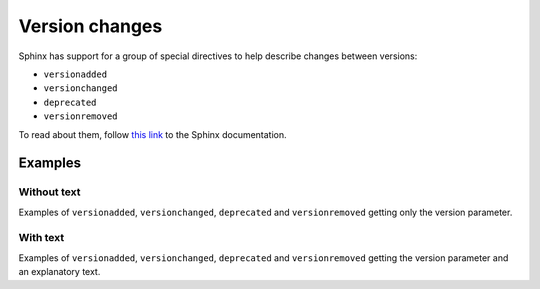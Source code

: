 .. _version-changes:

###############
Version changes
###############

Sphinx has support for a group of special directives to help describe changes between versions:

* ``versionadded``
* ``versionchanged``
* ``deprecated``
* ``versionremoved``

To read about them, follow `this link <https://www.sphinx-doc.org/en/master/usage/restructuredtext/directives.html#describing-changes-between-versions>`_ to the Sphinx documentation.

Examples
********

Without text
============

Examples of ``versionadded``, ``versionchanged``, ``deprecated`` and ``versionremoved`` getting only the version parameter.

.. tab-set::

    .. tab-item:: Markdown
        :sync: md

        .. code-block:: markdown

            :::{versionadded} 5.15
            :::

        .. versionadded:: 5.15

        |br|

    .. tab-item:: reStructuredText
        :sync: rst

        .. code-block:: reStructuredText

            .. versionadded:: 5.15

        .. versionadded:: 5.15

        |br|

.. tab-set::

    .. tab-item:: Markdown
        :sync: md

        .. code-block:: markdown

            :::{versionchanged} 5.15
            :::

        .. versionchanged:: 5.15

        |br|

    .. tab-item:: reStructuredText
        :sync: rst

        .. code-block:: reStructuredText

            .. versionchanged:: 5.15

        .. versionchanged:: 5.15

        |br|

.. tab-set::

    .. tab-item:: Markdown
        :sync: md

        .. code-block:: markdown

            :::{deprecated} 5.15
            :::

        .. deprecated:: 5.15

        |br|

    .. tab-item:: reStructuredText
        :sync: rst

        .. code-block:: reStructuredText

            .. deprecated:: 5.15

        .. deprecated:: 5.15

        |br|

.. tab-set::

    .. tab-item:: Markdown
        :sync: md

        .. code-block:: markdown

            :::{versionremoved} 5.15
            :::

        .. versionremoved:: 5.15

        |br|

    .. tab-item:: reStructuredText
        :sync: rst

        .. code-block:: reStructuredText

            .. versionremoved:: 5.15

        .. versionremoved:: 5.15

        |br|


With text
=========

Examples of ``versionadded``, ``versionchanged``, ``deprecated`` and ``versionremoved`` getting the version parameter and an explanatory text.

.. tab-set::

    .. tab-item:: Markdown
        :sync: md

        .. code-block:: markdown

            :::{versionadded} 7.0
            The date/time types datetime and timespan have been superseded by
            the SQL92-defined types timestamp and interval. Although there has
            been some effort to ease the transition by allowing PostgreSQL to
            recognize the deprecated type names and translate them to the new
            type names, this mechanism cannot be completely transparent to your
            existing application.
            :::

        .. versionadded:: 7.0
            The date/time types datetime and timespan have been superseded by
            the SQL92-defined types timestamp and interval. Although there has
            been some effort to ease the transition by allowing PostgreSQL to
            recognize the deprecated type names and translate them to the new
            type names, this mechanism cannot be completely transparent to your
            existing application.

    .. tab-item:: reStructuredText
        :sync: rst

        .. code-block:: reStructuredText

            .. versionadded:: 7.0
                The date/time types datetime and timespan have been superseded
                by the SQL92-defined types timestamp and interval. Although
                there has been some effort to ease the transition by allowing
                PostgreSQL to recognize the deprecated type names and translate
                them to the new type names, this mechanism cannot be completely
                transparent to your existing application.

        .. versionadded:: 7.0
            The date/time types datetime and timespan have been superseded
            by the SQL92-defined types timestamp and interval. Although
            there has been some effort to ease the transition by allowing
            PostgreSQL to recognize the deprecated type names and translate
            them to the new type names, this mechanism cannot be completely
            transparent to your existing application.

.. tab-set::

    .. tab-item:: Markdown
        :sync: md

        .. code-block:: markdown

            :::{versionchanged} 7.0
            The date/time types datetime and timespan have been superseded by
            the SQL92-defined types timestamp and interval. Although there has
            been some effort to ease the transition by allowing PostgreSQL to
            recognize the deprecated type names and translate them to the new
            type names, this mechanism cannot be completely transparent to your
            existing application.
            :::

        .. versionchanged:: 7.0
            The date/time types datetime and timespan have been superseded by
            the SQL92-defined types timestamp and interval. Although there has
            been some effort to ease the transition by allowing PostgreSQL to
            recognize the deprecated type names and translate them to the new
            type names, this mechanism cannot be completely transparent to your
            existing application.

    .. tab-item:: reStructuredText
        :sync: rst

        .. code-block:: reStructuredText

            .. versionchanged:: 7.0
                The date/time types datetime and timespan have been superseded
                by the SQL92-defined types timestamp and interval. Although
                there has been some effort to ease the transition by allowing
                PostgreSQL to recognize the deprecated type names and translate
                them to the new type names, this mechanism cannot be completely
                transparent to your existing application.

        .. versionchanged:: 7.0
            The date/time types datetime and timespan have been superseded
            by the SQL92-defined types timestamp and interval. Although
            there has been some effort to ease the transition by allowing
            PostgreSQL to recognize the deprecated type names and translate
            them to the new type names, this mechanism cannot be completely
            transparent to your existing application.

.. tab-set::

    .. tab-item:: Markdown
        :sync: md

        .. code-block:: markdown

            :::{deprecated} 7.0
            The date/time types datetime and timespan have been superseded by
            the SQL92-defined types timestamp and interval. Although there has
            been some effort to ease the transition by allowing PostgreSQL to
            recognize the deprecated type names and translate them to the new
            type names, this mechanism cannot be completely transparent to your
            existing application.
            :::

        .. deprecated:: 7.0
            The date/time types datetime and timespan have been superseded by
            the SQL92-defined types timestamp and interval. Although there has
            been some effort to ease the transition by allowing PostgreSQL to
            recognize the deprecated type names and translate them to the new
            type names, this mechanism cannot be completely transparent to your
            existing application.

    .. tab-item:: reStructuredText
        :sync: rst

        .. code-block:: reStructuredText

            .. deprecated:: 7.0
                The date/time types datetime and timespan have been superseded
                by the SQL92-defined types timestamp and interval. Although
                there has been some effort to ease the transition by allowing
                PostgreSQL to recognize the deprecated type names and translate
                them to the new type names, this mechanism cannot be completely
                transparent to your existing application.

        .. deprecated:: 7.0
            The date/time types datetime and timespan have been superseded
            by the SQL92-defined types timestamp and interval. Although
            there has been some effort to ease the transition by allowing
            PostgreSQL to recognize the deprecated type names and translate
            them to the new type names, this mechanism cannot be completely
            transparent to your existing application.

.. tab-set::

    .. tab-item:: Markdown
        :sync: md

        .. code-block:: markdown

            :::{versionremoved} 7.0
            The date/time types datetime and timespan have been superseded by
            the SQL92-defined types timestamp and interval. Although there has
            been some effort to ease the transition by allowing PostgreSQL to
            recognize the deprecated type names and translate them to the new
            type names, this mechanism cannot be completely transparent to your
            existing application.
            :::

        .. versionremoved:: 7.0
            The date/time types datetime and timespan have been superseded by
            the SQL92-defined types timestamp and interval. Although there has
            been some effort to ease the transition by allowing PostgreSQL to
            recognize the deprecated type names and translate them to the new
            type names, this mechanism cannot be completely transparent to your
            existing application.

    .. tab-item:: reStructuredText
        :sync: rst

        .. code-block:: reStructuredText

            .. versionremoved:: 7.0
                The date/time types datetime and timespan have been superseded
                by the SQL92-defined types timestamp and interval. Although
                there has been some effort to ease the transition by allowing
                PostgreSQL to recognize the deprecated type names and translate
                them to the new type names, this mechanism cannot be completely
                transparent to your existing application.

        .. versionremoved:: 7.0
            The date/time types datetime and timespan have been superseded
            by the SQL92-defined types timestamp and interval. Although
            there has been some effort to ease the transition by allowing
            PostgreSQL to recognize the deprecated type names and translate
            them to the new type names, this mechanism cannot be completely
            transparent to your existing application.


.. |br| raw:: html

     <p/>
